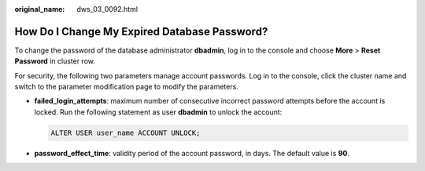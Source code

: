 :original_name: dws_03_0092.html

.. _dws_03_0092:

How Do I Change My Expired Database Password?
=============================================

To change the password of the database administrator **dbadmin**, log in to the console and choose **More** > **Reset Password** in cluster row.

For security, the following two parameters manage account passwords. Log in to the console, click the cluster name and switch to the parameter modification page to modify the parameters.

-  **failed_login_attempts**: maximum number of consecutive incorrect password attempts before the account is locked. Run the following statement as user **dbadmin** to unlock the account:

   .. code-block::

      ALTER USER user_name ACCOUNT UNLOCK;

-  **password_effect_time**: validity period of the account password, in days. The default value is **90**.
